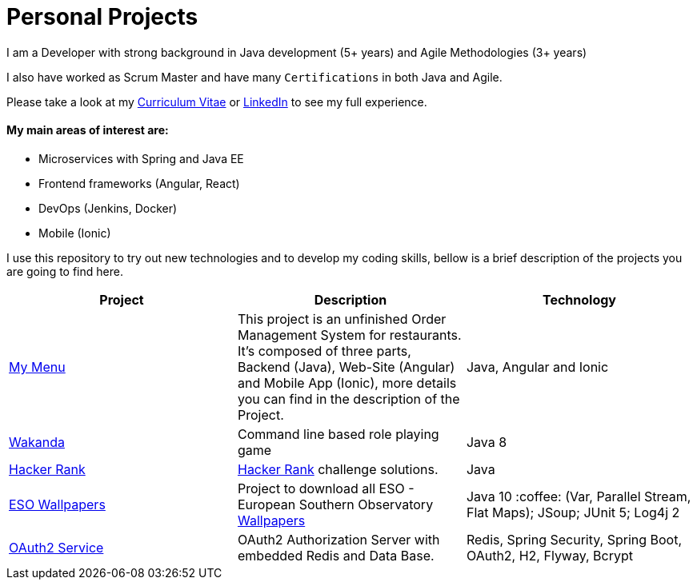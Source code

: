 # Personal Projects

I am a Developer with strong background in Java development (5+ years) and Agile Methodologies (3+ years)

I also have worked as Scrum Master and have many `Certifications` in both Java and Agile.

Please take a look at my http://bit.ly/cvcp6[Curriculum Vitae] or https://www.linkedin.com/in/cristiano-passos/[LinkedIn] to see my full experience.

#### My main areas of interest are:
- Microservices with Spring and Java EE
- Frontend frameworks (Angular, React)
- DevOps (Jenkins, Docker)
- Mobile (Ionic)

I use this repository to try out new technologies and to develop my coding skills, bellow is a brief description of the projects you are going to find here.

|===
| Project | Description | Technology

| link:my-menu[My Menu]
| This project is an unfinished Order Management System for restaurants. It's composed of three parts, Backend (Java), Web-Site (Angular) and Mobile App (Ionic), more details you can find in the description of the Project. 
| Java, Angular and Ionic

| link:wakanda[Wakanda]
| Command line based role playing game
| Java 8

| link:hacker-rank[Hacker Rank]
| https://www.hackerrank.com[Hacker Rank] challenge solutions.
| Java

| link:eso-wallpapers[ESO Wallpapers]
| Project to download all ESO - European Southern Observatory https://www.eso.org/public/images/archive/wallpapers/[Wallpapers]
| Java 10 :coffee: (Var, Parallel Stream, Flat Maps); JSoup; JUnit 5; Log4j 2

| link:oauth-service[OAuth2 Service]
| OAuth2 Authorization Server with embedded Redis and Data Base.
| Redis, Spring Security, Spring Boot, OAuth2, H2, Flyway, Bcrypt

|===

